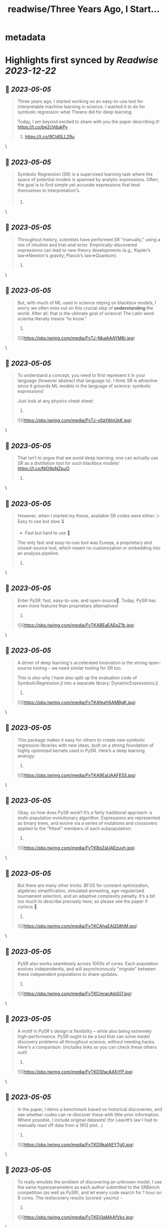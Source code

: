 :PROPERTIES:
:title: readwise/Three Years Ago, I Start...
:END:


* metadata
:PROPERTIES:
:author: [[MilesCranmer on Twitter]]
:full-title: "Three Years Ago, I Start..."
:category: [[tweets]]
:url: https://twitter.com/MilesCranmer/status/1654169022852894721
:image-url: https://pbs.twimg.com/profile_images/1075852853737066496/BJa_LO5x.jpg
:END:

* Highlights first synced by [[Readwise]] [[2023-12-22]]
** 📌 [[2023-05-05]]
#+BEGIN_QUOTE
Three years ago, I started working on an easy-to-use tool for interpretable machine learning in science. I wanted it to do for symbolic regression what Theano did for deep learning.

Today, I am beyond excited to share with you the paper describing it!
https://t.co/be2cVdukPy

1. https://t.co/9Cld0LL29u 
#+END_QUOTE\
** 📌 [[2023-05-05]]
#+BEGIN_QUOTE
Symbolic Regression (SR) is a supervised learning task where the space of potential models is spanned by analytic expressions. Often, the goal is to find simple yet accurate expressions that lend themselves to interpretation🔍.

2. 
#+END_QUOTE\
** 📌 [[2023-05-05]]
#+BEGIN_QUOTE
Throughout history, scientists have performed SR "manually," using a mix of intuition and trial-and-error. Empirically-discovered expressions can lead to new theory developments (e.g., Kepler’s law=>Newton's gravity; Planck’s law=>Quantum).

3. 
#+END_QUOTE\
** 📌 [[2023-05-05]]
#+BEGIN_QUOTE
But, with much of ML used in science relying on blackbox models, I worry we often miss out on this crucial step of *understanding* the world. After all, that is the ultimate goal of science! The Latin word scientia literally means “to know.”

4. 

![](https://pbs.twimg.com/media/FvTJ-NbaAAAYM6r.jpg) 
#+END_QUOTE\
** 📌 [[2023-05-05]]
#+BEGIN_QUOTE
To understand a concept, you need to first represent it in your language (however abstract that language is). I think SR is attractive since it grounds ML models in the language of science: symbolic expressions!

Just look at any physics cheat sheet:

5. 

![](https://pbs.twimg.com/media/FvTJ-v0aYAInUkK.jpg) 
#+END_QUOTE\
** 📌 [[2023-05-05]]
#+BEGIN_QUOTE
That isn’t to argue that we avoid deep learning; one can actually use SR as a distillation tool for such blackbox models! https://t.co/NiO6pNZpuO

6. 
#+END_QUOTE\
** 📌 [[2023-05-05]]
#+BEGIN_QUOTE
However, when I started my thesis, available SR codes were either:
\- Easy to use but slow ⏳
- Fast but hard to use 🤔
The only fast and easy-to-use tool was Eureqa, a proprietary and closed-source tool, which meant no customization or embedding into an analysis pipeline.

7. 
#+END_QUOTE\
** 📌 [[2023-05-05]]
#+BEGIN_QUOTE
Enter PySR: fast, easy-to-use, and open-source🎉. Today, PySR has even more features than proprietary alternatives!

8. 

![](https://pbs.twimg.com/media/FvTKABEaEAEpZ1b.jpg) 
#+END_QUOTE\
** 📌 [[2023-05-05]]
#+BEGIN_QUOTE
A driver of deep learning's accelerated innovation is the strong open-source tooling – we need similar tooling for SR too.

This is also why I have also split up the evaluation code of SymbolicRegression.jl into a separate library: DynamicExpressions.jl.

9. 

![](https://pbs.twimg.com/media/FvTKAfeaYAAMBgK.jpg) 
#+END_QUOTE\
** 📌 [[2023-05-05]]
#+BEGIN_QUOTE
This package makes it easy for others to create new symbolic regression libraries with new ideas, built on a strong foundation of highly optimized kernels used in PySR. Here’s a deep learning analogy:

10. 

![](https://pbs.twimg.com/media/FvTKA9EaUAAFE55.jpg) 
#+END_QUOTE\
** 📌 [[2023-05-05]]
#+BEGIN_QUOTE
Okay, so how does PySR work? It’s a fairly traditional approach: a multi-population evolutionary algorithm. Expressions are represented as binary trees, and evolve via a series of mutations and crossovers applied to the “fittest” members of each subpopulation:

11. 

![](https://pbs.twimg.com/media/FvTKBgZaUAEzuyh.jpg) 
#+END_QUOTE\
** 📌 [[2023-05-05]]
#+BEGIN_QUOTE
But there are many other tricks: BFGS for constant optimization, algebraic simplification, simulated annealing, age-regularized tournament selection, and an adaptive complexity penalty. It’s a bit too much to describe precisely here, so please see the paper if curious 🙂

12. 

![](https://pbs.twimg.com/media/FvTKCAhaEAQS8hM.jpg) 
#+END_QUOTE\
** 📌 [[2023-05-05]]
#+BEGIN_QUOTE
PySR also works seamlessly across 1000s of cores. Each population evolves independently, and will asynchronously "migrate" between these independent populations to share updates.

13. 

![](https://pbs.twimg.com/media/FvTKCmracAIqGI7.jpg) 
#+END_QUOTE\
** 📌 [[2023-05-05]]
#+BEGIN_QUOTE
A motif in PySR's design is flexibility – while also being extremely high-performance. PySR ought to be a tool that can solve model discovery problems all throughout science, without needing hacks. Here's a comparison: (includes links so you can check these others out!)

14. 

![](https://pbs.twimg.com/media/FvTKDSfacAA5iYP.jpg) 
#+END_QUOTE\
** 📌 [[2023-05-05]]
#+BEGIN_QUOTE
In the paper, I demo a benchmark based on historical discoveries, and see whether codes can re-discover these with little prior information. Where possible, I include original datasets! (for Leavitt’s law I had to manually read off data from a 1912 plot…)

15. 

![](https://pbs.twimg.com/media/FvTKD9kaIAEYTg0.jpg) 
#+END_QUOTE\
** 📌 [[2023-05-05]]
#+BEGIN_QUOTE
To really emulate the problem of discovering an unknown model, I use the same hyperparameters as each author submitted to the SRBench competition (as well as PySR), and let every code search for 1 hour on 8 cores. The rediscovery results (scored: yes/no) -

16. 

![](https://pbs.twimg.com/media/FvTKEj0aMAAfVkx.jpg) 
#+END_QUOTE\
** 📌 [[2023-05-05]]
#+BEGIN_QUOTE
All methods seem to struggle with Planck’s law and Rydberg formula, likely due to the unusual scaling. Pure deep learning methods (EQL + SR-Transformer) seem to have difficulty on a range of problems.

17. 
#+END_QUOTE\
** 📌 [[2023-05-05]]
#+BEGIN_QUOTE
We can see EQL experiencing numerical instabilities, and SR Transformer (pre-trained on synthetic expressions in various levels of noise) seems to generate overly complex expressions in every test.

18. 
#+END_QUOTE\
** 📌 [[2023-05-05]]
#+BEGIN_QUOTE
While it is important to note some of these are tuned for accuracy alone, it is very interesting that pure deep learning methods still really struggle here. Perhaps it is a testament to the difficulty of learning representations in the space of symbolic expressions.

19. 
#+END_QUOTE\
** 📌 [[2023-05-05]]
#+BEGIN_QUOTE
Regardless of this, DL methods still perform well on synthetic benchmarks, which is what they are tuned for, so I see hybrid approaches as very much worth pursuing!

20. 
#+END_QUOTE\
** 📌 [[2023-05-05]]
#+BEGIN_QUOTE
Today, PySR has a growing community across academia and industry, with users working in a variety of fields from economics to astronomy. I am looking forward to seeing it continue to grow!

I would like to thank:

21. 
#+END_QUOTE\
** 📌 [[2023-05-05]]
#+BEGIN_QUOTE
@SimonsFdn for providing resources for pursuing this research; @cosmo_shirley and @DavidSpergel for countless insightful discussions about PySR, feedback on this manuscript, promotion of it as a tool in the sciences, and for their support of this project;

22. 
#+END_QUOTE\
** 📌 [[2023-05-05]]
#+BEGIN_QUOTE
my research collaborators who provided feedback throughout the development of PySR, including @PabloLemosP @PeterWBattaglia @eigensteve @JayWadekar1 @paco_astro @physicskaze Elaine Cui @CDKreisch Nathan Kutz @DrumBushField Keaton Burns @dkochkov1

23. 
#+END_QUOTE\
** 📌 [[2023-05-05]]
#+BEGIN_QUOTE
Alvaro Sanchez-Gonzalez @AstroCKragh @PatrickKidger @KyleCranmer @Niall_Jeffrey Ana Maria Delgado @AstroKeming Pierre-Alexandre Kamienny, Michael Douglas, @f_charton; all the wonderful open-source code contributors, including @markkitti, T Coxon, Dhananjay Ashok,

24. 
#+END_QUOTE\
** 📌 [[2023-05-05]]
#+BEGIN_QUOTE
Johan Blåbäck, Julius Martensen, GitHub user ngam, @ChrisRackauckas @l_II_llI, Charles Fox @johannbrehmer @cosmic_mar, GitHub user Coba, Pietro Monticone, Mateusz Kubica, GitHub user Jgmedina95, Michael Abbott, Oscar Smith, and several others;

25. 
#+END_QUOTE\
** 📌 [[2023-05-05]]
#+BEGIN_QUOTE
@MarcoVirgolin for extremely helpful comments on a draft of this paper, as well as general feedback throughout the project; @w_la_cava for insight throughout the project as for spearheading the SRBench initiative, along with the rest of the SRBench organizers;

26. 
#+END_QUOTE\
** 📌 [[2023-05-05]]
#+BEGIN_QUOTE
Brenden Petersen for feedback on PySR as well as providing insightful discussions about the SR landscape; and so many others (am likely forgetting some) who have provided support to the project through email, Twitter, GitHub issues, and in-person!

27. 
#+END_QUOTE\
** 📌 [[2023-05-05]]
#+BEGIN_QUOTE
I would like to give a huge thanks to the SRBench team as well. I think part of deep learning's continued success is the proliferation of well-tested benchmarks, and the SRBench team is doing this for symbolic regression!
https://t.co/IAXOZXgDZZ

28. 
#+END_QUOTE\
** 📌 [[2023-05-05]]
#+BEGIN_QUOTE
FAQ 1: What about concepts we can't represent with existing operators?
A: Interpreting something requires representing it in our language (whether that language be mathematical, programmatical, conceptual, etc.).

29. 
#+END_QUOTE\
** 📌 [[2023-05-05]]
#+BEGIN_QUOTE
Sometimes those representations are hierarchical, and sometimes those representations are also fuzzy. But for each new concept we define and add to our language, we have to ground it in our existing language.

30. 
#+END_QUOTE\
** 📌 [[2023-05-05]]
#+BEGIN_QUOTE
In a symbolic distillation context, this could entail a "feature learning" network, followed by another network that uses those features. You would then distill both networks to expressions in your existing language.

31. 
#+END_QUOTE\
** 📌 [[2023-05-05]]
#+BEGIN_QUOTE
Thus, the first expression represents the "learned operator", while the second expression would use that operator for other tasks.
I give an example in my talk here:
https://t.co/tsBY1Rcw72

32. 

![](https://pbs.twimg.com/media/FvTKHovacAAuy3Z.png) 
#+END_QUOTE\
** 📌 [[2023-05-05]]
#+BEGIN_QUOTE
FAQ 2: For symbolic distillation, why not do this directly with symbolic regression? Why is the NN needed?
A: Because of the information contained in gradients, NNs need much fewer evaluations to train (~1M) compared to genetic algorithms (~1B).

33. 
#+END_QUOTE\
** 📌 [[2023-05-05]]
#+BEGIN_QUOTE
(GAs can't use gradients effectively - which contain a lot of information!). The difference only grows with the complexity of the target function. So, for expensive losses: train a NN first, get the input/outputs, and train the SR directly on those, which is much cheaper.

34. 
#+END_QUOTE\
** 📌 [[2023-05-05]]
#+BEGIN_QUOTE
</thread>

The paper source can be found here: https://t.co/Z0hwpuWFXa
You'll notice in the paper repository that there are no plot figures, despite there being plots in the paper – `showyourwork!` generates everything as part of the compilation!

35. 
#+END_QUOTE\
** 📌 [[2023-05-05]]
#+BEGIN_QUOTE
Also: feel free to suggest any changes directly to the paper source code!

36. 
#+END_QUOTE\